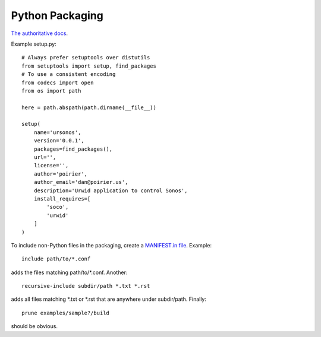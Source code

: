 Python Packaging
================

`The authoritative docs <https://packaging.python.org/en/latest/>`_.

Example setup.py::

    # Always prefer setuptools over distutils
    from setuptools import setup, find_packages
    # To use a consistent encoding
    from codecs import open
    from os import path

    here = path.abspath(path.dirname(__file__))

    setup(
        name='ursonos',
        version='0.0.1',
        packages=find_packages(),
        url='',
        license='',
        author='poirier',
        author_email='dan@poirier.us',
        description='Urwid application to control Sonos',
        install_requires=[
            'soco',
            'urwid'
        ]
    )

To include non-Python files in the packaging, create a
`MANIFEST.in file <https://docs.python.org/2/distutils/sourcedist.html#the-manifest-in-template>`_.
Example::

    include path/to/*.conf

adds the files matching path/to/*.conf.  Another::

    recursive-include subdir/path *.txt *.rst

adds all files matching *.txt or *.rst that are anywhere
under subdir/path.  Finally::

    prune examples/sample?/build

should be obvious.
